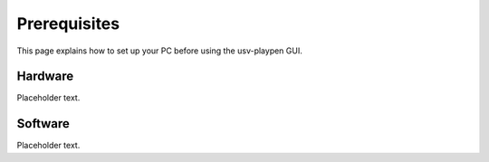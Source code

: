 .. _Prerequisites:

Prerequisites
==============
This page explains how to set up your PC before using the usv-playpen GUI.

Hardware
--------
Placeholder text.

Software
--------
Placeholder text.